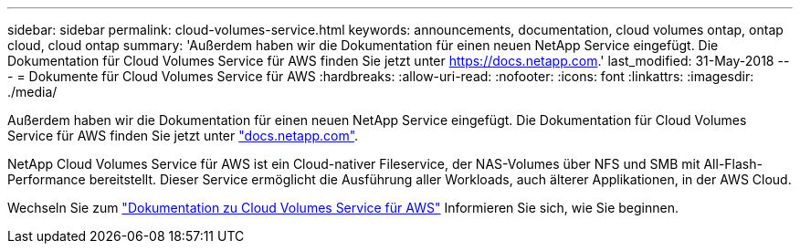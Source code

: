 ---
sidebar: sidebar 
permalink: cloud-volumes-service.html 
keywords: announcements, documentation, cloud volumes ontap, ontap cloud, cloud ontap 
summary: 'Außerdem haben wir die Dokumentation für einen neuen NetApp Service eingefügt. Die Dokumentation für Cloud Volumes Service für AWS finden Sie jetzt unter https://docs.netapp.com[].' 
last_modified: 31-May-2018 
---
= Dokumente für Cloud Volumes Service für AWS
:hardbreaks:
:allow-uri-read: 
:nofooter: 
:icons: font
:linkattrs: 
:imagesdir: ./media/


[role="lead"]
Außerdem haben wir die Dokumentation für einen neuen NetApp Service eingefügt. Die Dokumentation für Cloud Volumes Service für AWS finden Sie jetzt unter https://docs.netapp.com["docs.netapp.com"^].

NetApp Cloud Volumes Service für AWS ist ein Cloud-nativer Fileservice, der NAS-Volumes über NFS und SMB mit All-Flash-Performance bereitstellt. Dieser Service ermöglicht die Ausführung aller Workloads, auch älterer Applikationen, in der AWS Cloud.

Wechseln Sie zum https://docs.netapp.com/us-en/cloud_volumes/aws/["Dokumentation zu Cloud Volumes Service für AWS"^] Informieren Sie sich, wie Sie beginnen.
